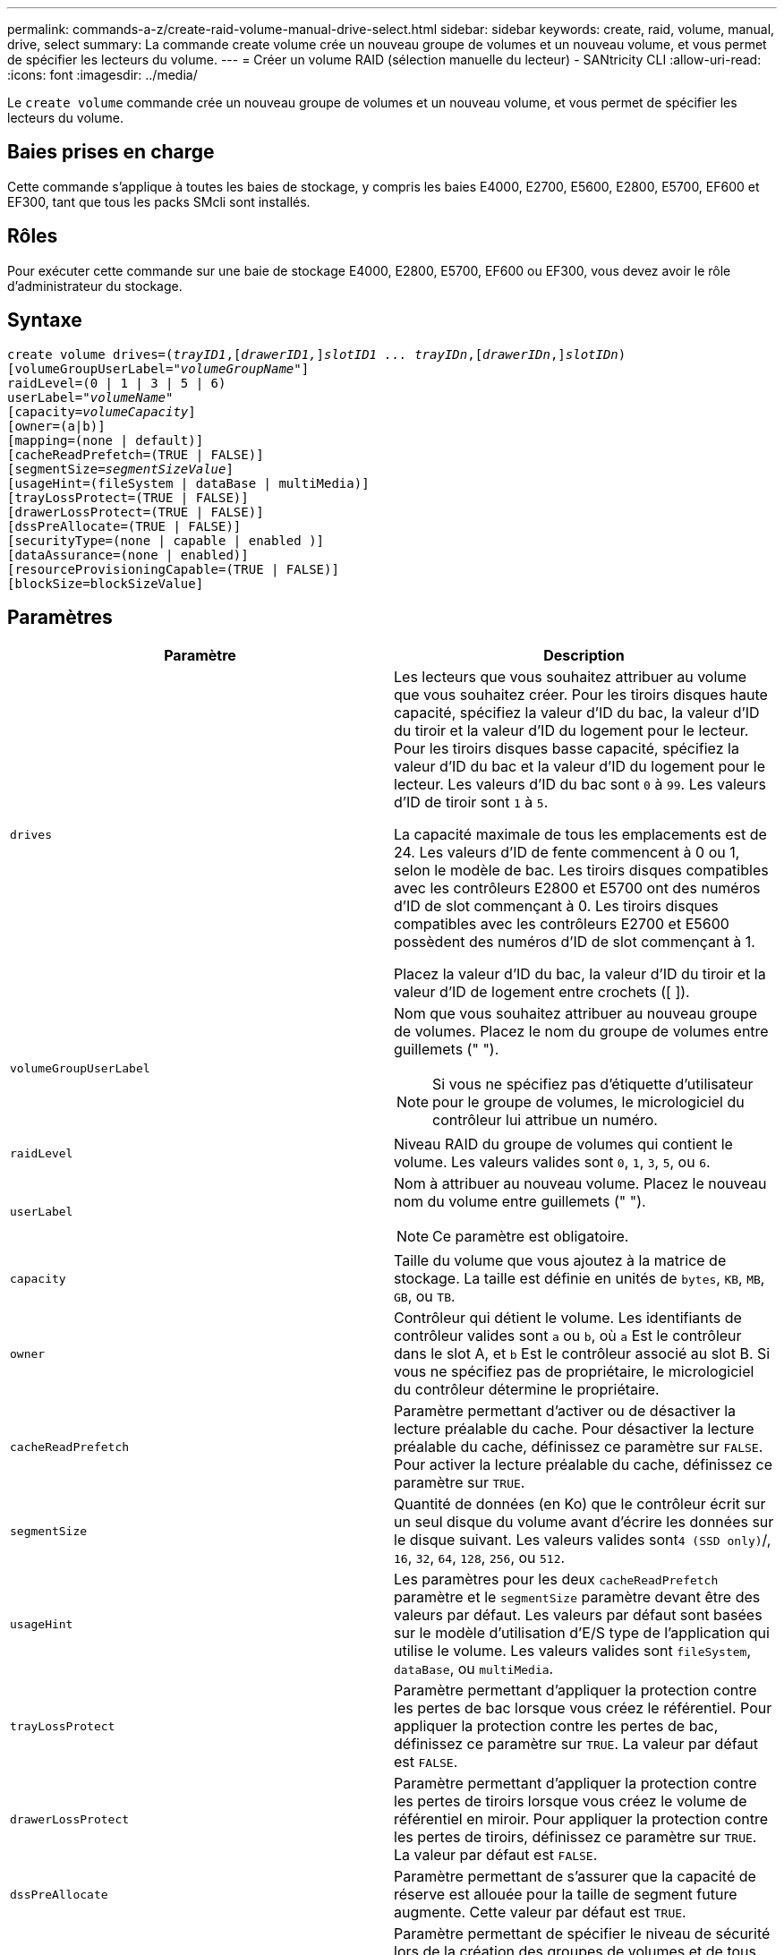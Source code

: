 ---
permalink: commands-a-z/create-raid-volume-manual-drive-select.html 
sidebar: sidebar 
keywords: create, raid, volume, manual, drive, select 
summary: La commande create volume crée un nouveau groupe de volumes et un nouveau volume, et vous permet de spécifier les lecteurs du volume. 
---
= Créer un volume RAID (sélection manuelle du lecteur) - SANtricity CLI
:allow-uri-read: 
:icons: font
:imagesdir: ../media/


[role="lead"]
Le `create volume` commande crée un nouveau groupe de volumes et un nouveau volume, et vous permet de spécifier les lecteurs du volume.



== Baies prises en charge

Cette commande s'applique à toutes les baies de stockage, y compris les baies E4000, E2700, E5600, E2800, E5700, EF600 et EF300, tant que tous les packs SMcli sont installés.



== Rôles

Pour exécuter cette commande sur une baie de stockage E4000, E2800, E5700, EF600 ou EF300, vous devez avoir le rôle d'administrateur du stockage.



== Syntaxe

[source, cli, subs="+macros"]
----
create volume drives=pass:quotes[(_trayID1_],pass:quotes[[_drawerID1,_]]pass:quotes[_slotID1 ... trayIDn_],pass:quotes[[_drawerIDn_,]]pass:quotes[_slotIDn_)]
[volumeGroupUserLabel=pass:quotes[_"volumeGroupName"_]]
raidLevel=(0 | 1 | 3 | 5 | 6)
userLabel=pass:quotes[_"volumeName"_]
[capacity=pass:quotes[_volumeCapacity_]]
[owner=(a|b)]
[mapping=(none | default)]
[cacheReadPrefetch=(TRUE | FALSE)]
[segmentSize=pass:quotes[_segmentSizeValue_]]
[usageHint=(fileSystem | dataBase | multiMedia)]
[trayLossProtect=(TRUE | FALSE)]
[drawerLossProtect=(TRUE | FALSE)]
[dssPreAllocate=(TRUE | FALSE)]
[securityType=(none | capable | enabled )]
[dataAssurance=(none | enabled)]
[resourceProvisioningCapable=(TRUE | FALSE)]
[blockSize=blockSizeValue]
----


== Paramètres

|===
| Paramètre | Description 


 a| 
`drives`
 a| 
Les lecteurs que vous souhaitez attribuer au volume que vous souhaitez créer. Pour les tiroirs disques haute capacité, spécifiez la valeur d'ID du bac, la valeur d'ID du tiroir et la valeur d'ID du logement pour le lecteur. Pour les tiroirs disques basse capacité, spécifiez la valeur d'ID du bac et la valeur d'ID du logement pour le lecteur. Les valeurs d'ID du bac sont `0` à `99`. Les valeurs d'ID de tiroir sont `1` à `5`.

La capacité maximale de tous les emplacements est de 24. Les valeurs d'ID de fente commencent à 0 ou 1, selon le modèle de bac. Les tiroirs disques compatibles avec les contrôleurs E2800 et E5700 ont des numéros d'ID de slot commençant à 0. Les tiroirs disques compatibles avec les contrôleurs E2700 et E5600 possèdent des numéros d'ID de slot commençant à 1.

Placez la valeur d'ID du bac, la valeur d'ID du tiroir et la valeur d'ID de logement entre crochets ([ ]).



 a| 
`volumeGroupUserLabel`
 a| 
Nom que vous souhaitez attribuer au nouveau groupe de volumes. Placez le nom du groupe de volumes entre guillemets (" ").

[NOTE]
====
Si vous ne spécifiez pas d'étiquette d'utilisateur pour le groupe de volumes, le micrologiciel du contrôleur lui attribue un numéro.

====


 a| 
`raidLevel`
 a| 
Niveau RAID du groupe de volumes qui contient le volume. Les valeurs valides sont `0`, `1`, `3`, `5`, ou `6`.



 a| 
`userLabel`
 a| 
Nom à attribuer au nouveau volume. Placez le nouveau nom du volume entre guillemets (" ").

[NOTE]
====
Ce paramètre est obligatoire.

====


 a| 
`capacity`
 a| 
Taille du volume que vous ajoutez à la matrice de stockage. La taille est définie en unités de `bytes`, `KB`, `MB`, `GB`, ou `TB`.



 a| 
`owner`
 a| 
Contrôleur qui détient le volume. Les identifiants de contrôleur valides sont `a` ou `b`, où `a` Est le contrôleur dans le slot A, et `b` Est le contrôleur associé au slot B. Si vous ne spécifiez pas de propriétaire, le micrologiciel du contrôleur détermine le propriétaire.



 a| 
`cacheReadPrefetch`
 a| 
Paramètre permettant d'activer ou de désactiver la lecture préalable du cache. Pour désactiver la lecture préalable du cache, définissez ce paramètre sur `FALSE`. Pour activer la lecture préalable du cache, définissez ce paramètre sur `TRUE`.



 a| 
`segmentSize`
 a| 
Quantité de données (en Ko) que le contrôleur écrit sur un seul disque du volume avant d'écrire les données sur le disque suivant. Les valeurs valides sont``4 (SSD only)``/, `16`, `32`, `64`, `128`, `256`, ou `512`.



 a| 
`usageHint`
 a| 
Les paramètres pour les deux `cacheReadPrefetch` paramètre et le `segmentSize` paramètre devant être des valeurs par défaut. Les valeurs par défaut sont basées sur le modèle d'utilisation d'E/S type de l'application qui utilise le volume. Les valeurs valides sont `fileSystem`, `dataBase`, ou `multiMedia`.



 a| 
`trayLossProtect`
 a| 
Paramètre permettant d'appliquer la protection contre les pertes de bac lorsque vous créez le référentiel. Pour appliquer la protection contre les pertes de bac, définissez ce paramètre sur `TRUE`. La valeur par défaut est `FALSE`.



 a| 
`drawerLossProtect`
 a| 
Paramètre permettant d'appliquer la protection contre les pertes de tiroirs lorsque vous créez le volume de référentiel en miroir. Pour appliquer la protection contre les pertes de tiroirs, définissez ce paramètre sur `TRUE`. La valeur par défaut est `FALSE`.



 a| 
`dssPreAllocate`
 a| 
Paramètre permettant de s'assurer que la capacité de réserve est allouée pour la taille de segment future augmente. Cette valeur par défaut est `TRUE`.



 a| 
`securityType`
 a| 
Paramètre permettant de spécifier le niveau de sécurité lors de la création des groupes de volumes et de tous les volumes associés. Ces paramètres sont valides :

* `none` -- le groupe de volumes et les volumes ne sont pas sécurisés.
* `capable` -- le groupe de volumes et les volumes sont capables d'avoir la sécurité définie, mais la sécurité n'a pas été activée.
* `enabled` -- la sécurité est activée pour le groupe de volumes et les volumes.




 a| 
`resourceProvisioningCapable`
 a| 
Paramètre permettant de spécifier si les capacités de provisionnement des ressources sont activées. Pour désactiver le provisionnement de ressources, définissez ce paramètre sur `FALSE`. La valeur par défaut est `TRUE`.



 a| 
`mapping`
 a| 
Ce paramètre vous permet de mapper le volume à un hôte. Si vous souhaitez mapper ultérieurement, définissez ce paramètre sur `none`. Si vous souhaitez mapper maintenant, définissez ce paramètre sur `default`. Le volume est mappé à tous les hôtes ayant accès au pool de stockage. La valeur par défaut est `none`.



 a| 
`blockSize`
 a| 
Ce paramètre définit la taille de bloc du volume en cours de création. La valeur 0 ou le paramètre non défini utilise la taille de bloc par défaut.

|===


== Remarques

Le `drives` paramètre prend en charge à la fois les tiroirs disques haute capacité et les tiroirs disques basse capacité. Un tiroir de disque haute capacité est doté de tiroirs qui maintiennent les disques. Les tiroirs coulissent hors du tiroir du lecteur pour permettre l'accès aux lecteurs. Un tiroir de lecteur de faible capacité n'est pas doté de tiroirs. Pour un plateau de lecteur haute capacité, vous devez spécifier l'identifiant (ID) du plateau de lecteur, l'ID du tiroir et l'ID du logement dans lequel se trouve un lecteur. Dans le cas d'un plateau de lecteur de faible capacité, vous devez uniquement spécifier l'ID du plateau de lecteur et l'ID de l'emplacement dans lequel se trouve un lecteur. Pour un plateau de lecteur de faible capacité, une autre méthode d'identification d'un emplacement est de spécifier l'ID du plateau de lecteur, définissez l'ID du tiroir sur `0`, Et indiquez l'ID de l'emplacement dans lequel réside un lecteur.

Si vous définissez le `raidLevel` Paramètre au niveau RAID 1 :

* Il y a un nombre pair de disques dans le groupe, par définition RAID 1
* La première moitié du groupe, dans l'ordre indiqué (et dans l'ordre des bandes), sont des disques principaux
* La seconde moitié du groupe, dans l'ordre indiqué (et dans l'ordre des bandes), correspond aux entraînements de rétroviseur correspondants


Vous pouvez utiliser n'importe quelle combinaison de caractères alphanumériques, de traits de soulignement (_), de traits d'Union (-) et de livres (#) pour les noms. Les noms peuvent comporter un maximum de 30 caractères.

Le `owner` le paramètre définit quel contrôleur détient le volume. La propriété de contrôleur préférée d'un volume est le contrôleur qui est actuellement propriétaire du groupe de volumes.

Si vous ne spécifiez pas de capacité à l'aide de l' `capacity` paramètre, toute la capacité du lecteur disponible dans le groupe de volumes est utilisée. Si vous ne spécifiez pas d'unités de capacité, `bytes` est utilisé comme valeur par défaut.



== Protection contre les pertes de bac et protection contre les pertes de tiroir

Pour que la protection contre les pertes de bac fonctionne, votre configuration doit respecter les directives suivantes :

|===
| Niveau | Critères pour la protection contre les pertes du plateau | Nombre minimum de bacs requis 


 a| 
`Disk Pool`
 a| 
Le pool de disques ne contient pas plus de deux lecteurs dans un bac unique
 a| 
6



 a| 
`RAID 6`
 a| 
Le groupe de volumes ne contient pas plus de deux lecteurs dans un bac unique
 a| 
3



 a| 
`RAID 3` ou `RAID 5`
 a| 
Chaque lecteur du groupe de volumes se trouve dans un bac distinct
 a| 
3



 a| 
`RAID 1`
 a| 
Chaque lecteur d'une paire RAID 1 doit se trouver dans un bac distinct
 a| 
2



 a| 
`RAID 0`
 a| 
Impossible d'obtenir la protection contre les pertes du bac.
 a| 
Sans objet

|===
Pour que la protection contre les pertes de tiroirs fonctionne (dans les environnements de boîtiers haute densité), votre configuration doit respecter les directives suivantes :

|===
| Niveau | Critères pour la protection contre les pertes de tiroirs | Nombre minimum de tiroirs requis 


 a| 
`Disk Pool`
 a| 
Le pool comprend des disques des cinq tiroirs et il y a un nombre égal de disques dans chaque tiroir. Un plateau de 60 lecteurs peut atteindre la protection contre les pertes de tiroirs lorsque le pool de disques contient 15, 20, 25, 30, 35, 40, 45, 50, 55 ou 60 disques.
 a| 
5



 a| 
`RAID 6`
 a| 
Le groupe de volumes ne contient pas plus de deux disques dans un tiroir unique.
 a| 
3



 a| 
`RAID 3` ou `RAID 5`
 a| 
Chaque lecteur du groupe de volumes se trouve dans un tiroir distinct.
 a| 
3



 a| 
`RAID 1`
 a| 
Chaque lecteur d'une paire symétrique doit être placé dans un tiroir séparé.
 a| 
2



 a| 
`RAID 0`
 a| 
Impossible d'obtenir la protection contre la perte de tiroir.
 a| 
Sans objet

|===


== Taille du segment

La taille d'un segment détermine le nombre de blocs de données que le contrôleur écrit sur un seul disque du volume avant d'écrire des données sur le disque suivant. Chaque bloc de données stocke 512 octets de données. Le bloc de données est la plus petite unité de stockage. La taille d'un segment détermine le nombre de blocs de données qu'il contient. Par exemple, un segment de 8 Ko contient 16 blocs de données. Un segment de 64 Ko contient 128 blocs de données.

Lorsque vous entrez une valeur pour la taille du segment, la valeur est vérifiée par rapport aux valeurs prises en charge fournies par le contrôleur au moment de l'exécution. Si la valeur saisie n'est pas valide, le contrôleur renvoie une liste de valeurs valides. L'utilisation d'un lecteur unique pour une seule demande laisse les autres lecteurs disponibles pour traiter simultanément d'autres demandes. Si le volume se trouve dans un environnement où un utilisateur unique transfère de grandes unités de données (comme le multimédia), les performances sont optimisées lorsqu'une seule demande de transfert de données est traitée avec une seule bande de données. (Une bande de données est la taille du segment multipliée par le nombre de disques du groupe de volumes utilisés pour le transfert de données.) Dans ce cas, plusieurs disques sont utilisés pour la même demande, mais chaque disque n'est accessible qu'une seule fois.

Pour des performances optimales dans une base de données multi-utilisateurs ou un environnement de stockage de système de fichiers, définissez la taille de votre segment afin de minimiser le nombre de lecteurs requis pour répondre à une demande de transfert de données.



== Conseils d'utilisation

[NOTE]
====
Il n'est pas nécessaire de saisir une valeur pour le `cacheReadPrefetch` ou le `segmentSize` paramètre. Si vous ne saisissez aucune valeur, le micrologiciel du contrôleur utilise le `usageHint` paramètre avec `fileSystem` comme valeur par défaut. Saisie d'une valeur pour le `usageHint` et une valeur pour le `cacheReadPrefetch` ou une valeur pour le `segmentSize` le paramètre n'entraîne pas d'erreur. La valeur que vous saisissez pour le `cacheReadPrefetch` ou le `segmentSize` le paramètre prend priorité sur la valeur de `usageHint` paramètre. La taille du segment et les paramètres de lecture préalable en cache pour différents conseils d'utilisation sont indiqués dans le tableau suivant :

====
|===
| Indice d'utilisation | Réglage de la taille du segment | Paramètre de préextraction de lecture dynamique du cache 


 a| 
Système de fichiers
 a| 
128 KO
 a| 
Activé



 a| 
Base de données
 a| 
128 KO
 a| 
Activé



 a| 
Multimédia
 a| 
256 KO
 a| 
Activé

|===


== Préextraction de lecture du cache

La lecture préalable en cache permet au contrôleur de copier des blocs de données supplémentaires dans le cache pendant que le contrôleur lit et copie les blocs de données requis par l'hôte depuis le disque vers le cache. Cette action augmente le risque d'une future demande de données à partir du cache. Le préchargement de lecture du cache est important pour les applications multimédia qui utilisent des transferts de données séquentiels. Valeurs valides pour le `cacheReadPrefetch` les paramètres sont `TRUE` ou `FALSE`. La valeur par défaut est `TRUE`.

Il n'est pas nécessaire de saisir une valeur pour le `cacheReadPrefetch` ou le `segmentSize` paramètre. Si vous ne saisissez aucune valeur, le micrologiciel du contrôleur utilise le `usageHint` paramètre avec `fileSystem` comme valeur par défaut. Saisie d'une valeur pour le `usageHint` et une valeur pour le `cacheReadPrefetch` ou une valeur pour le `segmentSize` le paramètre n'entraîne pas d'erreur. La valeur que vous saisissez pour le `cacheReadPrefetch` ou le `segmentSize` le paramètre prend priorité sur la valeur de `usageHint` paramètre.



== Type de sécurité

Utilisez le `securityType` paramètre pour spécifier les paramètres de sécurité de la matrice de stockage.

Avant de pouvoir régler le `securityType` paramètre à `enabled`, vous devez créer une clé de sécurité de la matrice de stockage. Utilisez le `create storageArray securityKey` commande permettant de créer une clé de sécurité de la matrice de stockage. Ces commandes sont liées à la clé de sécurité :

* `create storageArray securityKey`
* `export storageArray securityKey`
* `import storageArray securityKey`
* `set storageArray securityKey`
* `enable volumeGroup [volumeGroupName] security`
* `enable diskPool [diskPoolName] security`




== Niveau minimal de firmware

7.10 ajoute la fonctionnalité RAID de niveau 6 et `dssPreAllocate` paramètre.

7.50 ajoute le `securityType` paramètre.

7.60 ajoute l'entrée utilisateur _drawerID_ et le `drawerLossProtect` paramètre.

7.75 ajoute le `dataAssurance` paramètre.

8.63 ajoute le `resourceProvisioningCapable` paramètre.

11.70 ajoute le `blockSize` paramètre.
